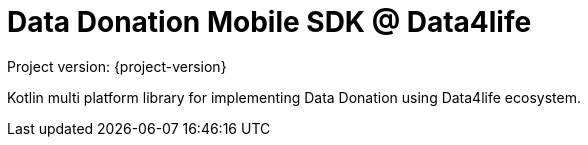 = Data Donation Mobile SDK @ Data4life

Project version: {project-version}

Kotlin multi platform library for implementing Data Donation using Data4life ecosystem.
